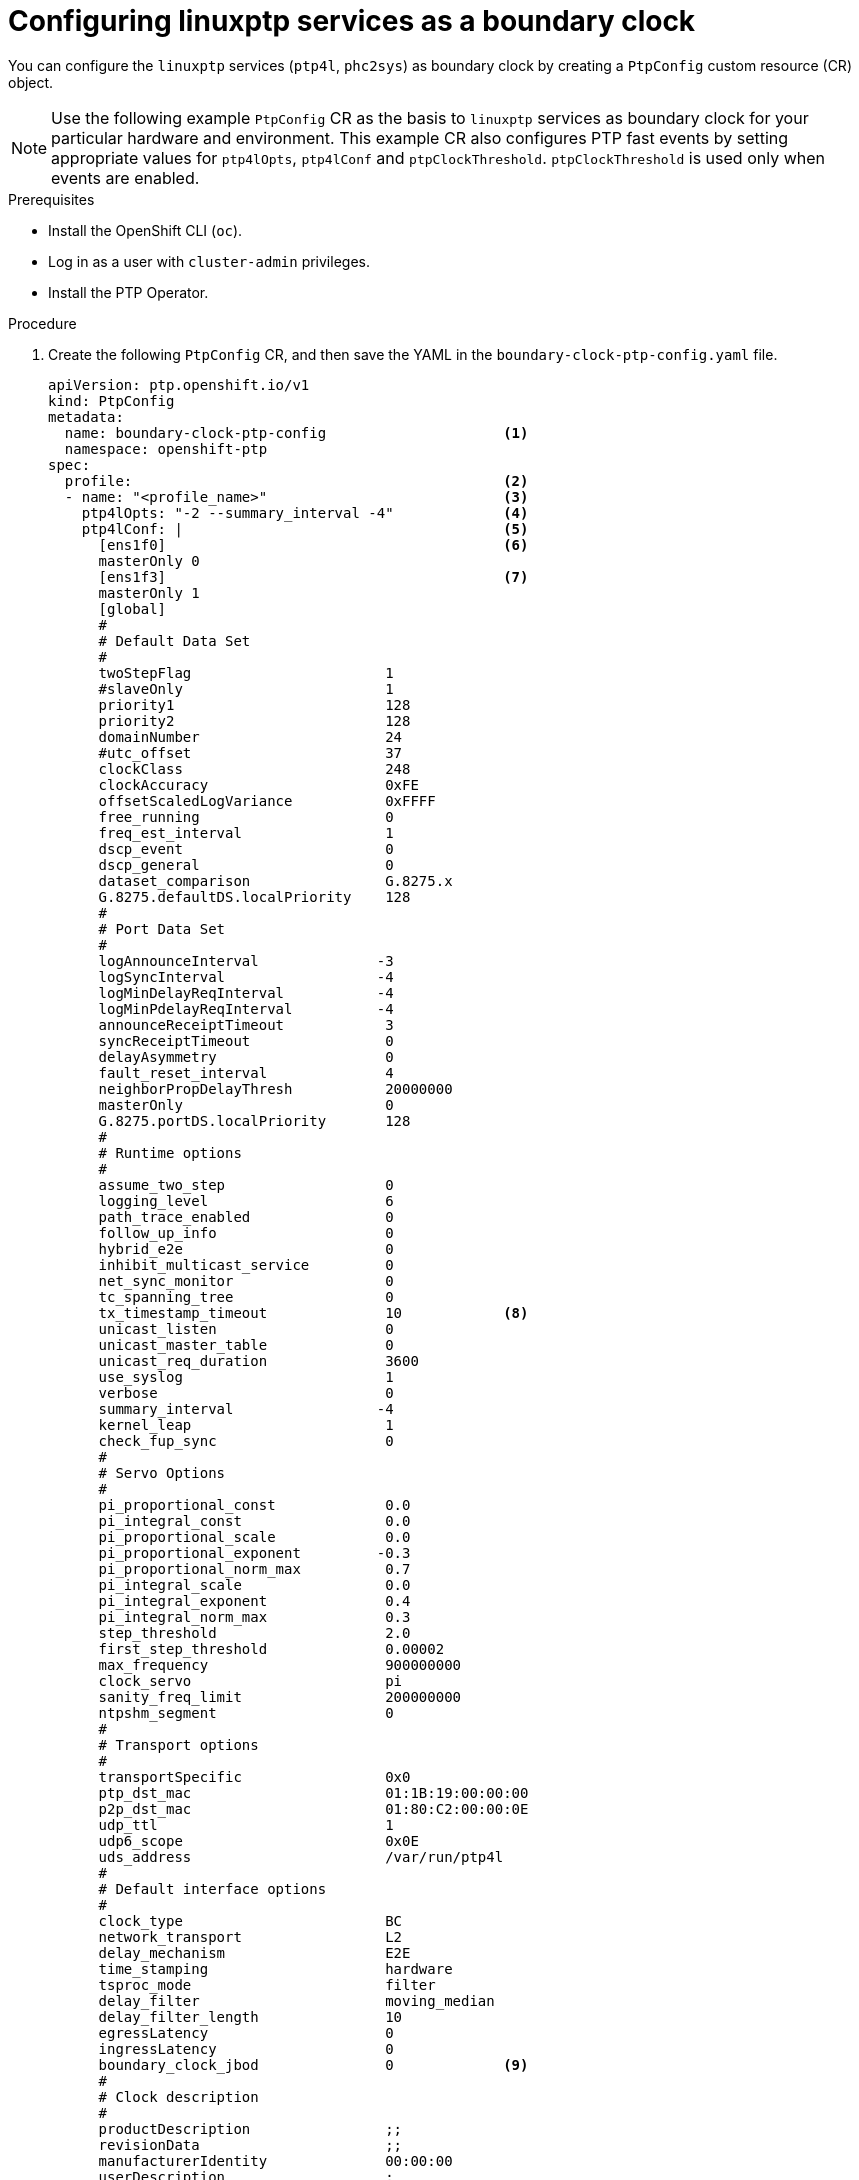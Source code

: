 // Module included in the following assemblies:
//
// * networking/using-ptp.adoc

:_content-type: PROCEDURE
[id="configuring-linuxptp-services-as-boundary-clock_{context}"]
= Configuring linuxptp services as a boundary clock

You can configure the `linuxptp` services (`ptp4l`, `phc2sys`) as boundary clock by creating a `PtpConfig` custom resource (CR) object.

[NOTE]
====
Use the following example `PtpConfig` CR as the basis to `linuxptp` services as boundary clock for your particular hardware and environment. This example CR also configures PTP fast events by setting appropriate values for `ptp4lOpts`, `ptp4lConf` and `ptpClockThreshold`. `ptpClockThreshold` is used only when events are enabled.
====

.Prerequisites

* Install the OpenShift CLI (`oc`).

* Log in as a user with `cluster-admin` privileges.

* Install the PTP Operator.

.Procedure

. Create the following `PtpConfig` CR, and then save the YAML in the `boundary-clock-ptp-config.yaml` file.
+
[source,yaml]
----
apiVersion: ptp.openshift.io/v1
kind: PtpConfig
metadata:
  name: boundary-clock-ptp-config                     <1>
  namespace: openshift-ptp
spec:
  profile:                                            <2>
  - name: "<profile_name>"                            <3>
    ptp4lOpts: "-2 --summary_interval -4"             <4>
    ptp4lConf: |                                      <5>
      [ens1f0]                                        <6>
      masterOnly 0
      [ens1f3]                                        <7>
      masterOnly 1
      [global]
      #
      # Default Data Set
      #
      twoStepFlag                       1
      #slaveOnly                        1
      priority1                         128
      priority2                         128
      domainNumber                      24
      #utc_offset                       37
      clockClass                        248
      clockAccuracy                     0xFE
      offsetScaledLogVariance           0xFFFF
      free_running                      0
      freq_est_interval                 1
      dscp_event                        0
      dscp_general                      0
      dataset_comparison                G.8275.x
      G.8275.defaultDS.localPriority    128
      #
      # Port Data Set
      #
      logAnnounceInterval              -3
      logSyncInterval                  -4
      logMinDelayReqInterval           -4
      logMinPdelayReqInterval          -4
      announceReceiptTimeout            3
      syncReceiptTimeout                0
      delayAsymmetry                    0
      fault_reset_interval              4
      neighborPropDelayThresh           20000000
      masterOnly                        0
      G.8275.portDS.localPriority       128
      #
      # Runtime options
      #
      assume_two_step                   0
      logging_level                     6
      path_trace_enabled                0
      follow_up_info                    0
      hybrid_e2e                        0
      inhibit_multicast_service         0
      net_sync_monitor                  0
      tc_spanning_tree                  0
      tx_timestamp_timeout              10            <8>
      unicast_listen                    0
      unicast_master_table              0
      unicast_req_duration              3600
      use_syslog                        1
      verbose                           0
      summary_interval                 -4
      kernel_leap                       1
      check_fup_sync                    0
      #
      # Servo Options
      #
      pi_proportional_const             0.0
      pi_integral_const                 0.0
      pi_proportional_scale             0.0
      pi_proportional_exponent         -0.3
      pi_proportional_norm_max          0.7
      pi_integral_scale                 0.0
      pi_integral_exponent              0.4
      pi_integral_norm_max              0.3
      step_threshold                    2.0
      first_step_threshold              0.00002
      max_frequency                     900000000
      clock_servo                       pi
      sanity_freq_limit                 200000000
      ntpshm_segment                    0
      #
      # Transport options
      #
      transportSpecific                 0x0
      ptp_dst_mac                       01:1B:19:00:00:00
      p2p_dst_mac                       01:80:C2:00:00:0E
      udp_ttl                           1
      udp6_scope                        0x0E
      uds_address                       /var/run/ptp4l
      #
      # Default interface options
      #
      clock_type                        BC
      network_transport                 L2
      delay_mechanism                   E2E
      time_stamping                     hardware
      tsproc_mode                       filter
      delay_filter                      moving_median
      delay_filter_length               10
      egressLatency                     0
      ingressLatency                    0
      boundary_clock_jbod               0             <9>
      #
      # Clock description
      #
      productDescription                ;;
      revisionData                      ;;
      manufacturerIdentity              00:00:00
      userDescription                   ;
      timeSource                        0xA0
    phc2sysOpts:                        "-a -r -n 24" <10>
    ptpSchedulingPolicy:                SCHED_OTHER   <11>
    ptpSchedulingPriority:              10            <12>
  ptpClockThreshold:                                  <13>
    holdOverTimeout:                    5
    maxOffsetThreshold:                 100
    minOffsetThreshold:                -100
  recommend:                                          <14>
  - profile: "<profile_name>"                         <15>
    priority: 10                                      <16>
    match:                                            <17>
    - nodeLabel: "<node_label>"                       <18>
      nodeName: "<node_name>"                         <19>
----
<1> The name of the `PtpConfig` CR.
<2> Specify an array of one or more `profile` objects.
<3> Specify the name of a profile object which uniquely identifies a profile object.
<4> Specify system config options for the `ptp4l` service. The options should not include the network interface name `-i <interface>` and service config file `-f /etc/ptp4l.conf` because the network interface name and the service config file are automatically appended.
<5> Specify the needed configuration to start `ptp4l` as boundary clock. For example, `ens1f0` synchronizes from a grandmaster clock and `ens1f3` synchronizes connected devices.
<6> The interface that receives the synchronization clock.
<7> The interface that sends the synchronization clock.
<8> For Intel Columbiaville 800 Series NICs, set `tx_timestamp_timeout` to `50`.
<9> For Intel Columbiaville 800 Series NICs, ensure `boundary_clock_jbod` is set to `0`. For Intel Fortville X710 Series NICs, ensure `boundary_clock_jbod` is set to `1`.
<10> Specify system config options for the `phc2sys` service. If this field is empty the PTP Operator does not start the `phc2sys` service.
<11> Scheduling policy for ptp4l and phc2sys processes. Default value is `SCHED_OTHER`. Use `SCHED_FIFO` on systems that support FIFO scheduling.
<12> Integer value from 1-65 used to set FIFO priority for `ptp4l` and `phc2sys` processes when `ptpSchedulingPolicy` is set to `SCHED_FIFO`. The `ptpSchedulingPriority` field is not used when `ptpSchedulingPolicy` is set to `SCHED_OTHER`.
<13> Optional. If `ptpClockThreshold` stanza is not present, default values are used for `ptpClockThreshold` fields. Stanza shows default `ptpClockThreshold` values.
<14> Specify an array of one or more `recommend` objects that define rules on how the `profile` should be applied to nodes.
<15> Specify the `profile` object name defined in the `profile` section.
<16> Specify the `priority` with an integer value between `0` and `99`. A larger number gets lower priority, so a priority of `99` is lower than a priority of `10`. If a node can be matched with multiple profiles according to rules defined in the `match` field, the profile with the higher priority is applied to that node.
<17> Specify `match` rules with `nodeLabel` or `nodeName`.
<18> Specify `nodeLabel` with the `key` of `node.Labels` from the node object by using the `oc get nodes --show-labels` command. For example: `node-role.kubernetes.io/worker`.
<19> Specify `nodeName` with `node.Name` from the node object by using the `oc get nodes` command. For example: `node-role.kubernetes.io/worker`. For example: `compute-0.example.com`.

. Create the CR by running the following command:
+
[source,terminal]
----
$ oc create -f boundary-clock-ptp-config.yaml
----

.Verification

. Check that the `PtpConfig` profile is applied to the node.

.. Get the list of pods in the `openshift-ptp` namespace by running the following command:
+
[source,terminal]
----
$ oc get pods -n openshift-ptp -o wide
----
+
.Example output
[source,terminal]
----
NAME                            READY   STATUS    RESTARTS   AGE   IP               NODE
linuxptp-daemon-4xkbb           1/1     Running   0          43m   10.1.196.24      compute-0.example.com
linuxptp-daemon-tdspf           1/1     Running   0          43m   10.1.196.25      compute-1.example.com
ptp-operator-657bbb64c8-2f8sj   1/1     Running   0          43m   10.129.0.61      control-plane-1.example.com
----

.. Check that the profile is correct. Examine the logs of the `linuxptp` daemon that corresponds to the node you specified in the `PtpConfig` profile. Run the following command:
+
[source,terminal]
----
$ oc logs linuxptp-daemon-4xkbb -n openshift-ptp -c linuxptp-daemon-container
----
+
.Example output
[source,terminal]
----
I1115 09:41:17.117596 4143292 daemon.go:107] in applyNodePTPProfile
I1115 09:41:17.117604 4143292 daemon.go:109] updating NodePTPProfile to:
I1115 09:41:17.117607 4143292 daemon.go:110] ------------------------------------
I1115 09:41:17.117612 4143292 daemon.go:102] Profile Name: profile1
I1115 09:41:17.117616 4143292 daemon.go:102] Interface:
I1115 09:41:17.117620 4143292 daemon.go:102] Ptp4lOpts: -2 --summary_interval -4
I1115 09:41:17.117623 4143292 daemon.go:102] Phc2sysOpts: -a -r -n 24
I1115 09:41:17.117626 4143292 daemon.go:116] ------------------------------------
----
